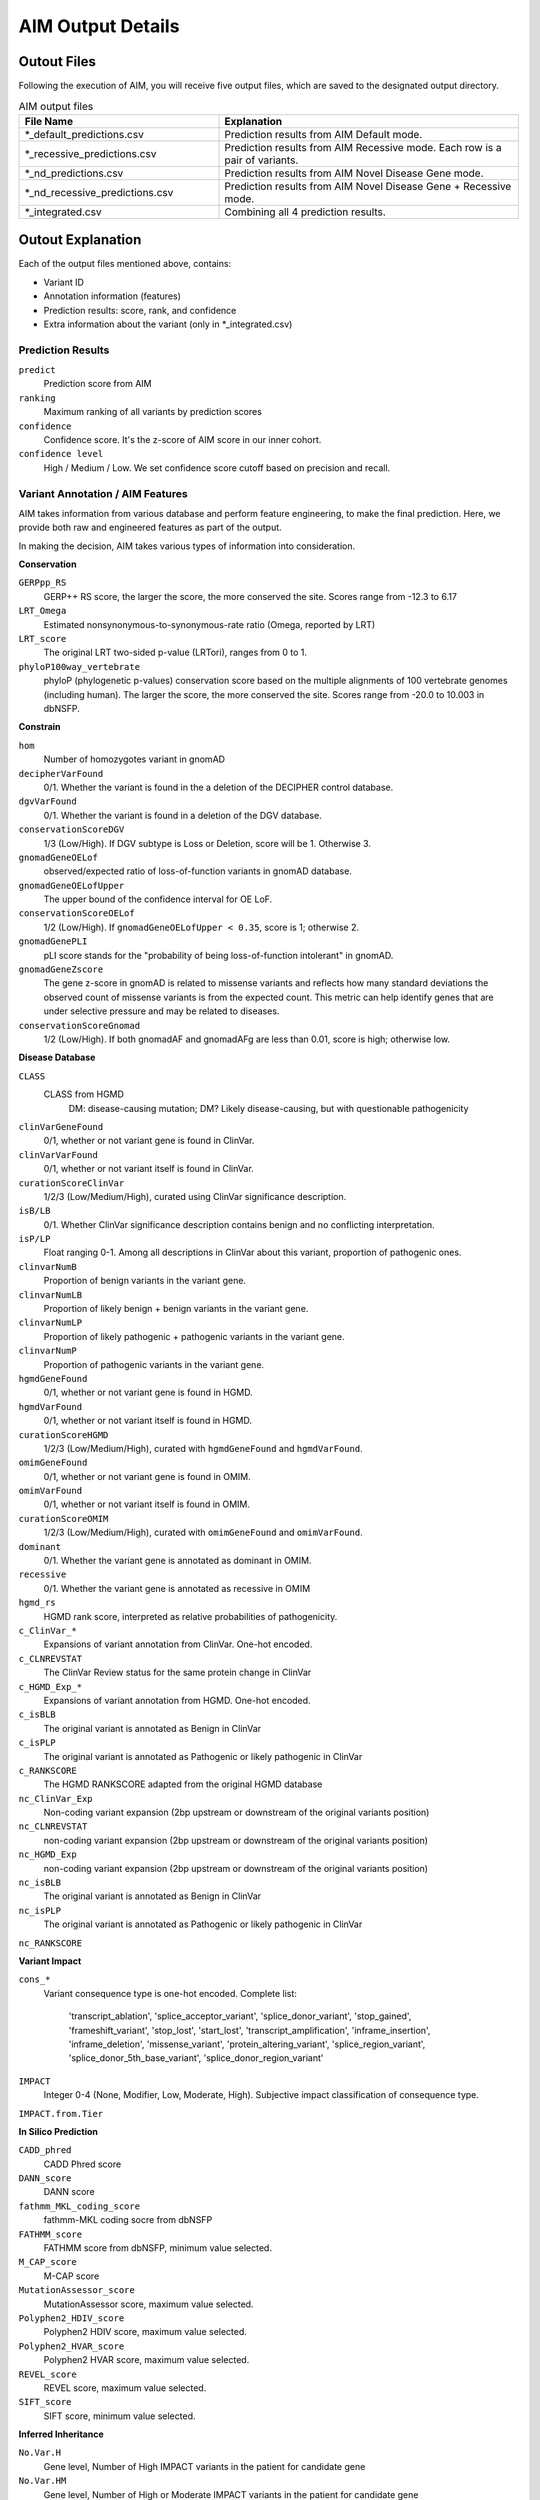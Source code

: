 .. _output:

*********************
AIM Output Details
*********************


Outout Files
========================
Following the execution of AIM, you will receive five output files, which are saved to the designated output directory.

.. list-table:: AIM output files
   :header-rows: 1
   :widths: 40 60
   
   *  -  File Name
      -  Explanation
   *  -  \*_default_predictions.csv
      -  Prediction results from AIM Default mode.
   *  -  \*_recessive_predictions.csv
      -  Prediction results from AIM Recessive mode. Each row is a pair of variants.
   *  -  \*_nd_predictions.csv
      -  Prediction results from AIM Novel Disease Gene mode.
   *  -  \*_nd_recessive_predictions.csv
      -  Prediction results from AIM Novel Disease Gene + Recessive mode.
   *  -  \*_integrated.csv
      -  Combining all 4 prediction results.

Outout Explanation
======================
Each of the output files mentioned above, contains:

- Variant ID
- Annotation information (features)
- Prediction results: score, rank, and confidence
- Extra information about the variant (only in \*_integrated.csv)

Prediction Results
-----------------------

``predict``
   Prediction score from AIM

``ranking``
   Maximum ranking of all variants by prediction scores

``confidence``
   Confidence score. It's the z-score of AIM score in our inner cohort.

``confidence level``
   High / Medium / Low. We set confidence score cutoff based on precision and recall.


Variant Annotation / AIM Features
-------------------------------------

AIM takes information from various database and perform feature engineering, to make the final prediction.
Here, we provide both raw and engineered features as part of the output.

In making the decision, AIM takes various types of information into consideration.

**Conservation**

``GERPpp_RS``
   GERP++ RS score, the larger the score, the more conserved the site. Scores range from -12.3 to 6.17

``LRT_Omega``
   Estimated nonsynonymous-to-synonymous-rate ratio (Omega, reported by LRT)

``LRT_score``
   The original LRT two-sided p-value (LRTori), ranges from 0 to 1.

``phyloP100way_vertebrate``
   phyloP (phylogenetic p-values) conservation score based on the multiple alignments of 100 vertebrate genomes (including human). The larger the score, the more conserved the site. Scores range from -20.0 to 10.003 in dbNSFP.

**Constrain**

``hom``
   Number of homozygotes variant in gnomAD 

``decipherVarFound``
   0/1. Whether the variant is found in the a deletion of the DECIPHER control database.

``dgvVarFound``
   0/1. Whether the variant is found in a deletion of the DGV database.

``conservationScoreDGV``
   1/3 (Low/High). If DGV subtype is Loss or Deletion, score will be 1. Otherwise 3.

``gnomadGeneOELof``
   observed/expected ratio of loss-of-function variants in gnomAD database.

``gnomadGeneOELofUpper``
   The upper bound of the confidence interval for OE LoF.

``conservationScoreOELof``
   1/2 (Low/High). If ``gnomadGeneOELofUpper < 0.35``, score is 1; otherwise 2.

``gnomadGenePLI``
   pLI score stands for the "probability of being loss-of-function intolerant" in gnomAD.

``gnomadGeneZscore``
   The gene z-score in gnomAD is related to missense variants and reflects how many standard deviations the observed count of missense variants is from the expected count.
   This metric can help identify genes that are under selective pressure and may be related to diseases.

``conservationScoreGnomad``
   1/2 (Low/High). If both gnomadAF and gnomadAFg are less than 0.01, score is high; otherwise low.



**Disease Database**

``CLASS``
   CLASS from HGMD
      DM: disease-causing mutation;
      DM? Likely disease-causing, but with questionable pathogenicity

``clinVarGeneFound``
   0/1, whether or not variant gene is found in ClinVar.

``clinVarVarFound``
   0/1, whether or not variant itself is found in ClinVar.

``curationScoreClinVar``
   1/2/3 (Low/Medium/High), curated using ClinVar significance description.

``isB/LB``
   0/1. Whether ClinVar significance description contains benign and no conflicting interpretation.

``isP/LP``
   Float ranging 0-1. Among all descriptions in ClinVar about this variant, proportion of pathogenic ones.

``clinvarNumB``
   Proportion of benign variants in the variant gene.

``clinvarNumLB``
   Proportion of likely benign + benign variants in the variant gene.

``clinvarNumLP``
   Proportion of likely pathogenic + pathogenic variants in the variant gene.

``clinvarNumP``
   Proportion of pathogenic variants in the variant gene.

``hgmdGeneFound``
   0/1, whether or not variant gene is found in HGMD.

``hgmdVarFound``
   0/1, whether or not variant itself is found in HGMD.

``curationScoreHGMD``
   1/2/3 (Low/Medium/High), curated with ``hgmdGeneFound`` and ``hgmdVarFound``.

``omimGeneFound``
   0/1, whether or not variant gene is found in OMIM.

``omimVarFound``
   0/1, whether or not variant itself is found in OMIM.

``curationScoreOMIM``
   1/2/3 (Low/Medium/High), curated with ``omimGeneFound`` and ``omimVarFound``.

``dominant``
   0/1. Whether the variant gene is annotated as dominant in OMIM.

``recessive``
   0/1. Whether the variant gene is annotated as recessive in OMIM

``hgmd_rs``
   HGMD rank score, interpreted as relative probabilities of pathogenicity.

``c_ClinVar_*``
   Expansions of variant annotation from ClinVar. One-hot encoded.

``c_CLNREVSTAT``
   The ClinVar Review status for the same protein change in ClinVar

``c_HGMD_Exp_*``
   Expansions of variant annotation from HGMD. One-hot encoded.

``c_isBLB``
   The original variant is annotated as Benign in ClinVar

``c_isPLP``
   The original variant is annotated as Pathogenic or likely pathogenic in ClinVar

``c_RANKSCORE``
   The HGMD RANKSCORE adapted from the original HGMD database

``nc_ClinVar_Exp``
   Non-coding variant expansion (2bp upstream or downstream of the original variants position)

``nc_CLNREVSTAT``
   non-coding variant expansion (2bp upstream or downstream of the original variants position)

``nc_HGMD_Exp``
   non-coding variant expansion (2bp upstream or downstream of the original variants position)

``nc_isBLB``
   The original variant is annotated as Benign in ClinVar

``nc_isPLP``
   The original variant is annotated as Pathogenic or likely pathogenic in ClinVar

``nc_RANKSCORE``


**Variant Impact**

``cons_*``
   Variant consequence type is one-hot encoded.
   Complete list: 
               'transcript_ablation', 'splice_acceptor_variant', 'splice_donor_variant', 'stop_gained', 
               'frameshift_variant', 'stop_lost', 'start_lost', 'transcript_amplification', 'inframe_insertion', 
               'inframe_deletion', 'missense_variant', 'protein_altering_variant', 'splice_region_variant',
               'splice_donor_5th_base_variant', 'splice_donor_region_variant'

``IMPACT``
   Integer 0-4 (None, Modifier, Low, Moderate, High). Subjective impact classification of consequence type.

``IMPACT.from.Tier``


**In Silico Prediction**

``CADD_phred``
   CADD Phred score

``DANN_score``
   DANN score

``fathmm_MKL_coding_score``
   fathmm-MKL coding socre from dbNSFP

``FATHMM_score``
   FATHMM score from dbNSFP, minimum value selected.

``M_CAP_score``
   M-CAP score

``MutationAssessor_score``
   MutationAssessor score, maximum value selected.

``Polyphen2_HDIV_score``
   Polyphen2 HDIV score, maximum value selected.

``Polyphen2_HVAR_score``
   Polyphen2 HVAR score, maximum value selected.

``REVEL_score``
   REVEL score, maximum value selected.

``SIFT_score``
   SIFT score, minimum value selected.

**Inferred Inheritance**

``No.Var.H``
   Gene level, Number of High IMPACT variants in the patient for candidate gene

``No.Var.HM``
   Gene level, Number of High or Moderate IMPACT variants in the patient for candidate gene

``No.Var.L``
   Gene level, Number of Low IMPACT variants in the patient for candidate gene

``No.Var.M``
   Gene level, Number of Moderate IMPACT variants in the patient for candidate gene

``TierAD``
   1~4, Dominant Inheritance Score. The lower the more pathogenic

``TierAR``
   1~4, Recessive Inheritance Score. The lower the more pathogenic

``TierAR.adj``
   1~4, Adjusted Recessive Inheritance Score. For a candidate gene, if a rare intronic variant observed together with a high IMPACT variant, adjusted

``AD.matched``
   0/1, ``TierAD <= 2`` and  ``dominant == 1``

``AR.matched``
   0/1, ``TierAR <= 2`` and ``recessive == 1``

``zyg``
   Variant zygosity, 1: heterozygous, 2: homozygous.

**Minor Allele Frequency**

``ESP6500_AA_AF``
   ESP6500 African American Allele Frequency

``ESP6500_EA_AF``
   ESP6500 European American Allele Frequency

``gnomadAF``
   gnomAD exome Allele Frequency

``gnomadAFg``
   gnomAD genome Allele Frequency

**Phenotype Matching**

``clinVarSymMatchFlag``
   0/1, whether OMIM variant phenotype matches condition in ClinVar.

``hgmdSymptomSimScore``
   Similarity score between patient phenotype and variant phenotype in HGMD.

``hgmdSymMatchFlag``
   0/1, whether ``hgmdSymptomSimScore >= 0.2``

``omimSymptomSimScore``
   Similarity score between patient phenotype and variant phenotype in OMIM.

``omimSymMatchFlag``
   0/1, whether ``omimSymptomSimScore >= 0.2``

``phrank``
   Phrank measures phenotype sets similarity of the patient phenotype with phenotype linked to a candidate gene.

``diffuse_Phrank_STRING``
   A phenotype score is derived through network diffusion, utilizing the String network and employing the Phrank score as the initial seed score.

**others**

``simple_repeat``
   0/1, whether variant is in simple repeat regions.

``spliceAImax``
   Maximum of SpliceAI score among DS_AG, DS_AL, DS_DG, and DS_DL.


